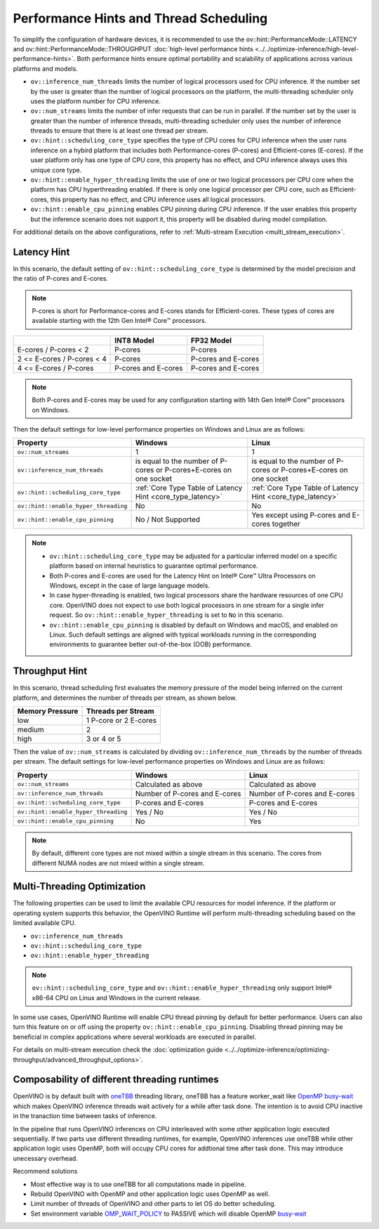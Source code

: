 Performance Hints and Thread Scheduling
========================================

.. meta::
   :description: Thread Scheduling of the CPU plugin in OpenVINO™ Runtime
                 detects CPU architecture and sets low-level properties based
                 on performance hints automatically.

To simplify the configuration of hardware devices, it is recommended to use the
ov::hint::PerformanceMode::LATENCY and ov::hint::PerformanceMode::THROUGHPUT
:doc:`high-level performance hints <../../optimize-inference/high-level-performance-hints>`. Both performance hints ensure optimal portability
and scalability of applications across various platforms and models.

- ``ov::inference_num_threads`` limits the number of logical processors used for CPU inference.
  If the number set by the user is greater than the number of logical processors on the platform,
  the multi-threading scheduler only uses the platform number for CPU inference.
- ``ov::num_streams`` limits the number of infer requests that can be run in parallel.
  If the number set by the user is greater than the number of inference threads, multi-threading
  scheduler only uses the number of inference threads to ensure that there is at least
  one thread per stream.
- ``ov::hint::scheduling_core_type`` specifies the type of CPU cores for CPU inference when
  the user runs inference on a hybird platform that includes both Performance-cores (P-cores)
  and Efficient-cores (E-cores). If the user platform only has one type of CPU core, this
  property has no effect, and CPU inference always uses this unique core type.
- ``ov::hint::enable_hyper_threading`` limits the use of one or two logical processors per CPU
  core when the platform has CPU hyperthreading enabled.
  If there is only one logical processor per CPU core, such as Efficient-cores, this
  property has no effect, and CPU inference uses all logical processors.
- ``ov::hint::enable_cpu_pinning`` enables CPU pinning during CPU inference.
  If the user enables this property but the inference scenario does not support it, this
  property will be disabled during model compilation.

For additional details on the above configurations, refer to
:ref:`Multi-stream Execution <multi_stream_execution>`.

Latency Hint
#####################

In this scenario, the default setting of ``ov::hint::scheduling_core_type`` is determined by
the model precision and the ratio of P-cores and E-cores.

.. note::

    P-cores is short for Performance-cores and E-cores stands for Efficient-cores. These
    types of cores are available starting with the 12th Gen Intel® Core™ processors.

.. _core_type_latency:

+----------------------------+---------------------+---------------------+
|                            | INT8 Model          | FP32 Model          |
+============================+=====================+=====================+
| E-cores / P-cores < 2      | P-cores             | P-cores             |
+----------------------------+---------------------+---------------------+
| 2 <= E-cores / P-cores < 4 | P-cores             | P-cores and E-cores |
+----------------------------+---------------------+---------------------+
| 4 <= E-cores / P-cores     | P-cores and E-cores | P-cores and E-cores |
+----------------------------+---------------------+---------------------+

.. note::

   Both P-cores and E-cores may be used for any configuration starting with 14th Gen Intel®
   Core™ processors on Windows.

Then the default settings for low-level performance properties on Windows and Linux are as follows:

+--------------------------------------+------------------------------------------------------------------------+--------------------------------------------------------------------+
| Property                             | Windows                                                                | Linux                                                              |
+======================================+========================================================================+====================================================================+
| ``ov::num_streams``                  | 1                                                                      | 1                                                                  |
+--------------------------------------+------------------------------------------------------------------------+--------------------------------------------------------------------+
| ``ov::inference_num_threads``        | is equal to the number of P-cores or P-cores+E-cores on one socket     | is equal to the number of P-cores or P-cores+E-cores on one socket |
+--------------------------------------+------------------------------------------------------------------------+--------------------------------------------------------------------+
| ``ov::hint::scheduling_core_type``   | :ref:`Core Type Table of Latency Hint <core_type_latency>`             | :ref:`Core Type Table of Latency Hint <core_type_latency>`         |
+--------------------------------------+------------------------------------------------------------------------+--------------------------------------------------------------------+
| ``ov::hint::enable_hyper_threading`` | No                                                                     | No                                                                 |
+--------------------------------------+------------------------------------------------------------------------+--------------------------------------------------------------------+
| ``ov::hint::enable_cpu_pinning``     | No / Not Supported                                                     | Yes except using P-cores and E-cores together                      |
+--------------------------------------+------------------------------------------------------------------------+--------------------------------------------------------------------+

.. note::

    - ``ov::hint::scheduling_core_type`` may be adjusted for a particular inferred model on a
      specific platform based on internal heuristics to guarantee optimal performance.
    - Both P-cores and E-cores are used for the Latency Hint on Intel® Core™ Ultra Processors
      on Windows, except in the case of large language models.
    - In case hyper-threading is enabled, two logical processors share the hardware resources
      of one CPU core. OpenVINO does not expect to use both logical processors in one stream
      for a single infer request. So ``ov::hint::enable_hyper_threading`` is set to
      ``No`` in this scenario.
    - ``ov::hint::enable_cpu_pinning`` is disabled by default on Windows and macOS, and
      enabled on Linux. Such default settings are aligned with typical workloads running
      in the corresponding environments to guarantee better out-of-the-box (OOB) performance.

Throughput Hint
#####################

In this scenario, thread scheduling first evaluates the memory pressure of the model being
inferred on the current platform, and determines the number of threads per stream, as shown below.

+-----------------+-----------------------+
| Memory Pressure | Threads per Stream    |
+=================+=======================+
| low             | 1 P-core or 2 E-cores |
+-----------------+-----------------------+
| medium          | 2                     |
+-----------------+-----------------------+
| high            | 3 or 4 or 5           |
+-----------------+-----------------------+

Then the value of ``ov::num_streams`` is calculated by dividing ``ov::inference_num_threads``
by the number of threads per stream. The default settings for low-level performance
properties on Windows and Linux are as follows:

+--------------------------------------+-------------------------------+-------------------------------+
| Property                             | Windows                       | Linux                         |
+======================================+===============================+===============================+
| ``ov::num_streams``                  | Calculated as above           | Calculated as above           |
+--------------------------------------+-------------------------------+-------------------------------+
| ``ov::inference_num_threads``        | Number of P-cores and E-cores | Number of P-cores and E-cores |
+--------------------------------------+-------------------------------+-------------------------------+
| ``ov::hint::scheduling_core_type``   | P-cores and E-cores           | P-cores and E-cores           |
+--------------------------------------+-------------------------------+-------------------------------+
| ``ov::hint::enable_hyper_threading`` | Yes / No                      | Yes / No                      |
+--------------------------------------+-------------------------------+-------------------------------+
| ``ov::hint::enable_cpu_pinning``     | No                            | Yes                           |
+--------------------------------------+-------------------------------+-------------------------------+

.. note::

   By default, different core types are not mixed within a single stream in this scenario.
   The cores from different NUMA nodes are not mixed within a single stream.

Multi-Threading Optimization
############################

The following properties can be used to limit the available CPU resources for model inference.
If the platform or operating system supports this behavior, the OpenVINO Runtime will
perform multi-threading scheduling based on the limited available CPU.

- ``ov::inference_num_threads``
- ``ov::hint::scheduling_core_type``
- ``ov::hint::enable_hyper_threading``

.. tab-set::

   .. tab-item:: Python
      :sync: py

      .. doxygensnippet:: docs/articles_en/assets/snippets/multi_threading.py
         :language: python
         :fragment: [ov:intel_cpu:multi_threading:part0]

   .. tab-item:: C++
      :sync: cpp

      .. doxygensnippet:: docs/articles_en/assets/snippets/multi_threading.cpp
         :language: cpp
         :fragment: [ov:intel_cpu:multi_threading:part0]


.. note::

   ``ov::hint::scheduling_core_type`` and ``ov::hint::enable_hyper_threading`` only support
   Intel® x86-64 CPU on Linux and Windows in the current release.

In some use cases, OpenVINO Runtime will enable CPU thread pinning by default for better performance.
Users can also turn this feature on or off using the property ``ov::hint::enable_cpu_pinning``.
Disabling thread pinning may be beneficial in complex applications where several workloads
are executed in parallel.

.. tab-set::

   .. tab-item:: Python
      :sync: py

      .. doxygensnippet:: docs/articles_en/assets/snippets/multi_threading.py
         :language: python
         :fragment: [ov:intel_cpu:multi_threading:part1]

   .. tab-item:: C++
      :sync: cpp

      .. doxygensnippet:: docs/articles_en/assets/snippets/multi_threading.cpp
         :language: cpp
         :fragment: [ov:intel_cpu:multi_threading:part1]


For details on multi-stream execution check the
:doc:`optimization guide <../../optimize-inference/optimizing-throughput/advanced_throughput_options>`.

.. _Composability_of_different_threading_runtimes:

Composability of different threading runtimes
#############################################

OpenVINO is by default built with `oneTBB <https://github.com/oneapi-src/oneTBB/>`__ threading library,
oneTBB has a feature worker_wait like `OpenMP <https://www.openmp.org/>`__ `busy-wait <https://gcc.gnu.org/onlinedocs/libgomp/GOMP_005fSPINCOUNT.html>`__ which makes OpenVINO inference
threads wait actively for a while after task done. The intention is to avoid CPU inactive in the
tranaction time between tasks of inference. 

In the pipeline that runs OpenVINO inferences on CPU interleaved with some other application logic executed
sequentially. If two parts use different threading runtimes, for example, OpenVINO inferences use oneTBB
while other application logic uses OpenMP, both will occupy CPU cores for addtional time after task done.
This may introduce unecessary overhead. 

Recommend solutions

- Most effective way is to use oneTBB for all computations made in pipeline.
- Rebuild OpenVINO with OpenMP and other application logic uses OpenMP as well.
- Limit number of threads of OpenVINO and other parts to let OS do better scheduling.
- Set environment variable `OMP_WAIT_POLICY <https://gcc.gnu.org/onlinedocs/libgomp/OMP_005fWAIT_005fPOLICY.html>`__ to PASSIVE which will disable OpenMP `busy-wait <https://gcc.gnu.org/onlinedocs/libgomp/GOMP_005fSPINCOUNT.html>`__
